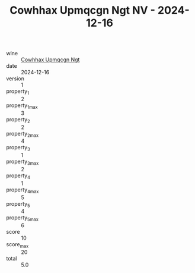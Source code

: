 :PROPERTIES:
:ID:                     1338f4c5-c18d-4033-974d-d7ef8deb4f3d
:END:
#+TITLE: Cowhhax Upmqcgn Ngt NV - 2024-12-16

- wine :: [[id:6e201264-81bd-4a9c-b5ac-00ee30897f07][Cowhhax Upmqcgn Ngt]]
- date :: 2024-12-16
- version :: 1
- property_1 :: 2
- property_1_max :: 3
- property_2 :: 2
- property_2_max :: 4
- property_3 :: 1
- property_3_max :: 2
- property_4 :: 1
- property_4_max :: 5
- property_5 :: 4
- property_5_max :: 6
- score :: 10
- score_max :: 20
- total :: 5.0


